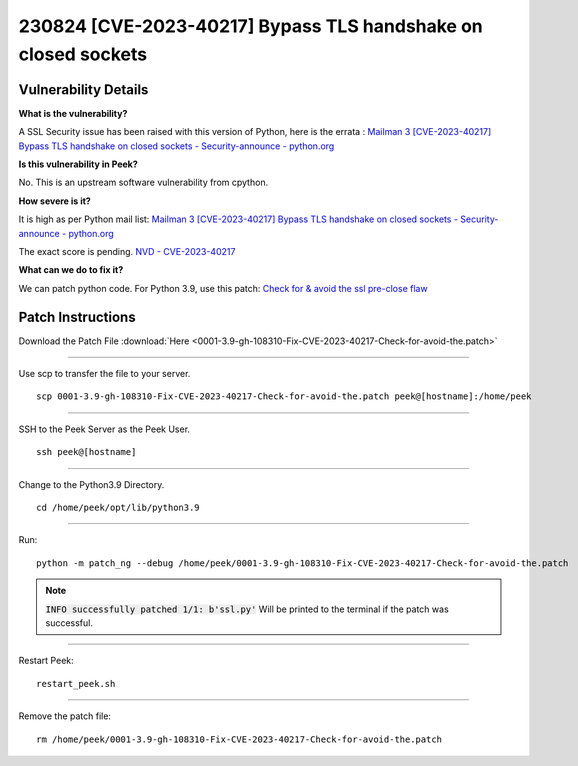 .. _CVE-2023-40217:

==============================================================
230824 [CVE-2023-40217] Bypass TLS handshake on closed sockets
==============================================================

Vulnerability Details
---------------------

**What is the vulnerability?**

A SSL Security issue has been raised with this version of Python, here is the errata :
`Mailman 3 [CVE-2023-40217] Bypass TLS handshake on closed sockets -
Security-announce - python.org <https://mail.python
.org/archives/list/security-announce@python
.org/thread/PEPLII27KYHLF4AK3ZQGKYNCRERG4YXY/>`_

**Is this vulnerability in Peek?**

No. This is an upstream software vulnerability from cpython.



**How severe is it?**

It is high as per Python mail list: `Mailman 3
[CVE-2023-40217] Bypass TLS handshake on closed sockets - Security-announce -
python.org <https://mail.python.org/archives/list/security-announce@python
.org/thread/PEPLII27KYHLF4AK3ZQGKYNCRERG4YXY/>`_

The exact score is pending.
`NVD - CVE-2023-40217 <https://nvd.nist.gov/vuln/detail/CVE-2023-40217>`_



**What can we do to fix it?**

We can patch python code.
For Python 3.9, use this patch: `Check for & avoid the ssl pre-close flaw <https://github
.com/python/cpython/commit/264b1dacc67346efa0933d1e63f622676e0ed96b>`_


Patch Instructions
------------------

Download the Patch File :download:`Here <0001-3.9-gh-108310-Fix-CVE-2023-40217-Check-for-avoid-the.patch>`

----

Use scp to transfer the file to your server. ::

    scp 0001-3.9-gh-108310-Fix-CVE-2023-40217-Check-for-avoid-the.patch peek@[hostname]:/home/peek

----

SSH to the Peek Server as the Peek User. ::

    ssh peek@[hostname]

----

Change to the Python3.9 Directory. ::

    cd /home/peek/opt/lib/python3.9

----

Run: ::

    python -m patch_ng --debug /home/peek/0001-3.9-gh-108310-Fix-CVE-2023-40217-Check-for-avoid-the.patch

.. note:: :code:`INFO successfully patched 1/1:	 b'ssl.py'` Will be printed to
           the terminal if the patch was successful.

----

Restart Peek: ::

    restart_peek.sh

----

Remove the patch file: ::

 rm /home/peek/0001-3.9-gh-108310-Fix-CVE-2023-40217-Check-for-avoid-the.patch
